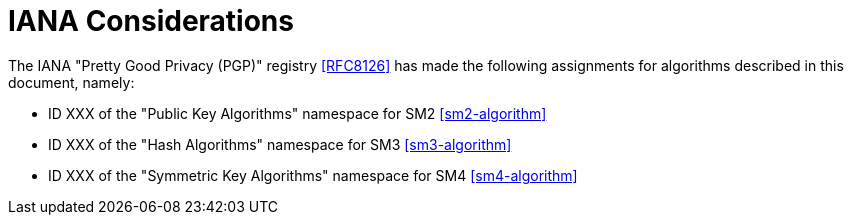=  IANA Considerations

The IANA "Pretty Good Privacy (PGP)" registry <<RFC8126>> has made the
following assignments for algorithms described in this document, namely:

* ID XXX of the "Public Key Algorithms" namespace for SM2 <<sm2-algorithm>>
* ID XXX of the "Hash Algorithms" namespace for SM3 <<sm3-algorithm>>
* ID XXX of the "Symmetric Key Algorithms" namespace for SM4 <<sm4-algorithm>>

